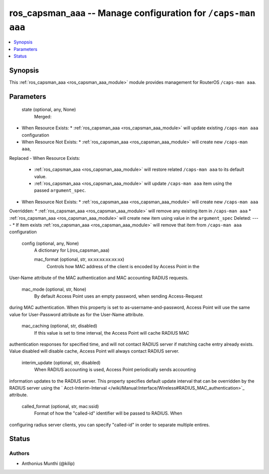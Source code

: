 .. _ros_capsman_aaa_module:


ros_capsman_aaa -- Manage configuration for ``/caps-man aaa``
=============================================================

.. contents::
   :local:
   :depth: 1


Synopsis
--------

This :ref:`ros_capsman_aaa <ros_capsman_aaa_module>` module provides management for RouterOS ``/caps-man aaa``.






Parameters
----------

  state (optional, any, None)
    Merged:
-  When Resource Exists:
   *  :ref:`ros_capsman_aaa <ros_capsman_aaa_module>` will update existing ``/caps-man aaa`` configuration
-  When Resource Not Exists:
   *  :ref:`ros_capsman_aaa <ros_capsman_aaa_module>` will create new ``/caps-man aaa``,
Replaced
-  When Resource Exists:
   *  :ref:`ros_capsman_aaa <ros_capsman_aaa_module>` will restore related ``/caps-man aaa`` to its default value.
   *  :ref:`ros_capsman_aaa <ros_capsman_aaa_module>` will update ``/caps-man aaa`` item using the passed ``argument_spec``.
-  When Resource Not Exists:
   *  :ref:`ros_capsman_aaa <ros_capsman_aaa_module>` will create new ``/caps-man aaa``
Overridden:
*  :ref:`ros_capsman_aaa <ros_capsman_aaa_module>` will remove any existing item in ``/caps-man aaa``
*  :ref:`ros_capsman_aaa <ros_capsman_aaa_module>` will create new item using value in the ``argument_spec``
Deleted:
----
*  If item exists :ref:`ros_capsman_aaa <ros_capsman_aaa_module>` will remove that item from ``/caps-man aaa`` configuration



  config (optional, any, None)
    A dictionary for L(ros_capsman_aaa)


    mac_format (optional, str, xx:xx:xx:xx:xx:xx)
      Controls how MAC address of the client is encoded by Access Point in the
User-Name attribute of the MAC authentication and MAC accounting RADIUS
requests.



    mac_mode (optional, str, None)
      By default Access Point uses an empty password, when sending Access-Request
during MAC authentication. When this property is set to
as-username-and-password, Access Point will use the same value for User-Password
attribute as for the User-Name attribute.



    mac_caching (optional, str, disabled)
      If this value is set to time interval, the Access Point will cache RADIUS MAC
authentication responses for specified time, and will not contact RADIUS server
if matching cache entry already exists. Value disabled will disable cache,
Access Point will always contact RADIUS server.



    interim_update (optional, str, disabled)
      When RADIUS accounting is used, Access Point periodically sends accounting
information updates to the RADIUS server. This property specifies default update
interval that can be overridden by the RADIUS server using the `
Acct-Interim-Interval </wiki/Manual:Interface/Wireless#RADIUS_MAC_authentication>`_
attribute.



    called_format (optional, str, mac:ssid)
      Format of how the "called-id" identifier will be passed to RADIUS. When
configuring radius server clients, you can specify "called-id" in order to
separate multiple entires.















Status
------





Authors
~~~~~~~

- Anthonius Munthi (@kilip)

